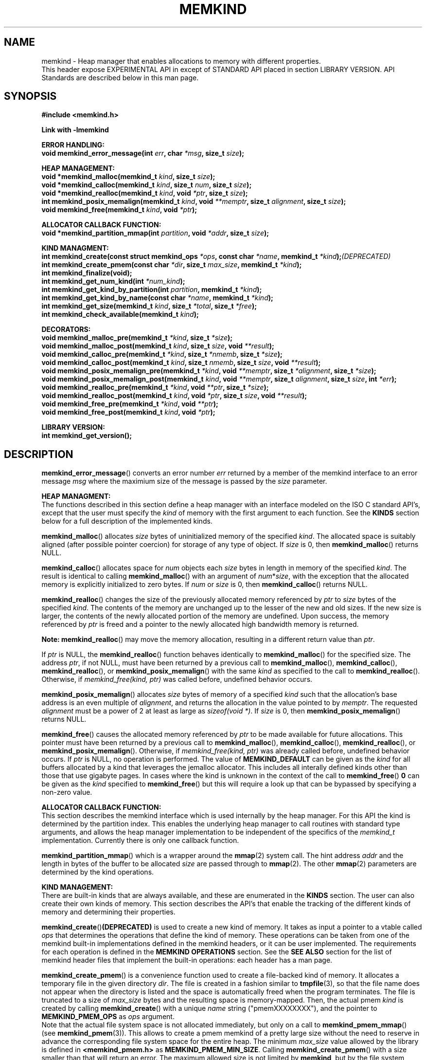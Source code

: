 .\"
.\" Copyright (C) 2014 - 2016 Intel Corporation.
.\" All rights reserved.
.\"
.\" Redistribution and use in source and binary forms, with or without
.\" modification, are permitted provided that the following conditions are met:
.\" 1. Redistributions of source code must retain the above copyright notice(s),
.\"    this list of conditions and the following disclaimer.
.\" 2. Redistributions in binary form must reproduce the above copyright notice(s),
.\"    this list of conditions and the following disclaimer in the documentation
.\"    and/or other materials provided with the distribution.
.\"
.\" THIS SOFTWARE IS PROVIDED BY THE COPYRIGHT HOLDER(S) ``AS IS'' AND ANY EXPRESS
.\" OR IMPLIED WARRANTIES, INCLUDING, BUT NOT LIMITED TO, THE IMPLIED WARRANTIES OF
.\" MERCHANTABILITY AND FITNESS FOR A PARTICULAR PURPOSE ARE DISCLAIMED.  IN NO
.\" EVENT SHALL THE COPYRIGHT HOLDER(S) BE LIABLE FOR ANY DIRECT, INDIRECT,
.\" INCIDENTAL, SPECIAL, EXEMPLARY, OR CONSEQUENTIAL DAMAGES (INCLUDING, BUT NOT
.\" LIMITED TO, PROCUREMENT OF SUBSTITUTE GOODS OR SERVICES; LOSS OF USE, DATA, OR
.\" PROFITS; OR BUSINESS INTERRUPTION) HOWEVER CAUSED AND ON ANY THEORY OF
.\" LIABILITY, WHETHER IN CONTRACT, STRICT LIABILITY, OR TORT (INCLUDING NEGLIGENCE
.\" OR OTHERWISE) ARISING IN ANY WAY OUT OF THE USE OF THIS SOFTWARE, EVEN IF
.\" ADVISED OF THE POSSIBILITY OF SUCH DAMAGE.
.\"
.TH "MEMKIND" 3 "2015-03-31" "Intel Corporation" "MEMKIND" \" -*- nroff -*-
.SH "NAME"
memkind \- Heap manager that enables allocations to memory with different properties.
.br
This header expose EXPERIMENTAL API in except of STANDARD API placed in section LIBRARY VERSION. API Standards are described below in this man page.
.SH "SYNOPSIS"
.nf
.B #include <memkind.h>
.sp
.B Link with -lmemkind
.sp
.B "ERROR HANDLING:"
.BI "void memkind_error_message(int " "err" ", char " "*msg" ", size_t " "size" );
.sp
.B "HEAP MANAGEMENT:"
.br
.BI "void *memkind_malloc(memkind_t " "kind" ", size_t " "size" );
.br
.BI "void *memkind_calloc(memkind_t " "kind" ", size_t " "num" ", size_t " "size" );
.br
.BI "void *memkind_realloc(memkind_t " "kind" ", void " "*ptr" ", size_t " "size" );
.br
.BI "int memkind_posix_memalign(memkind_t " "kind" ", void " "**memptr" ", size_t " "alignment" ", size_t " "size" );
.br
.BI "void memkind_free(memkind_t " "kind" ", void " "*ptr" );
.br
.sp
.B "ALLOCATOR CALLBACK FUNCTION:"
.br
.BI "void *memkind_partition_mmap(int " "partition" ", void " "*addr" ", size_t " "size" );
.sp
.B "KIND MANAGMENT:"
.br
.BI "int memkind_create(const struct memkind_ops " "*ops" ", const char " "*name" ", memkind_t " "*kind" ); (DEPRECATED)
.br
.BI "int memkind_create_pmem(const char " "*dir" ", size_t " "max_size" ", memkind_t " "*kind" );
.br
.BI "int memkind_finalize(void);"
.br
.BI "int memkind_get_num_kind(int " "*num_kind" );
.br
.BI "int memkind_get_kind_by_partition(int " "partition" ", memkind_t " "*kind" );
.br
.BI "int memkind_get_kind_by_name(const char " "*name" ", memkind_t " "*kind" );
.br
.BI "int memkind_get_size(memkind_t " "kind" ", size_t " "*total" ", size_t " "*free" );
.br
.BI "int memkind_check_available(memkind_t " "kind" );
.sp
.B "DECORATORS:"
.br
.BI "void memkind_malloc_pre(memkind_t " "*kind" ", size_t " "*size" );
.br
.BI "void memkind_malloc_post(memkind_t " "kind" ", size_t " "size" ", void " "**result" );
.br
.BI "void memkind_calloc_pre(memkind_t " "*kind" ", size_t " "*nmemb" ", size_t " "*size" );
.br
.BI "void memkind_calloc_post(memkind_t " "kind" ", size_t " "nmemb" ", size_t " "size" ", void " "**result" );
.br
.BI "void memkind_posix_memalign_pre(memkind_t " "*kind" ", void " "**memptr" ", size_t " "*alignment" ", size_t " "*size" );
.br
.BI "void memkind_posix_memalign_post(memkind_t " "kind" ", void " "**memptr" ", size_t " "alignment" ", size_t " "size" ", int " "*err" );
.br
.BI "void memkind_realloc_pre(memkind_t " "*kind" ", void " "**ptr" ", size_t " "*size" );
.br
.BI "void memkind_realloc_post(memkind_t " "kind" ", void " "*ptr" ", size_t " "size" ", void " "**result" );
.br
.BI "void memkind_free_pre(memkind_t " "*kind" ", void " "**ptr" );
.br
.BI "void memkind_free_post(memkind_t " "kind" ", void " "*ptr" );
.sp
.B "LIBRARY VERSION:"
.BI "int memkind_get_version();"
.sp
.br
.SH "DESCRIPTION"
.PP
.BR memkind_error_message ()
converts an error number
.I err
returned by a member of the memkind
interface to an error message
.I msg
where the maximium size of the message is passed by the
.I size
parameter.

.B "HEAP MANAGMENT:"
.br
The functions described in this section define a heap manager with an
interface modeled on the ISO C standard API's, except that the user
must specify the
.I kind
of memory with the first argument to each function.  See the
.B KINDS
section below for a full description of the implemented kinds.
.PP
.BR memkind_malloc ()
allocates
.I size
bytes of uninitialized memory of the specified
.IR "kind" .
The allocated space is suitably aligned (after possible pointer
coercion) for storage of any type of object.  If
.I size
is 0, then
.BR memkind_malloc ()
returns  NULL.
.PP
.BR memkind_calloc ()
allocates space for
.I num
objects each
.I size
bytes in length in memory of the specified
.IR "kind" .
The result is identical to calling
.BR memkind_malloc ()
with an argument of
.IR num * size ,
with the exception that the allocated memory is explicitly
initialized to zero bytes.
If
.I num
or
.I size
is 0, then
.BR memkind_calloc ()
returns NULL.
.PP
.BR memkind_realloc ()
changes the size of the previously allocated memory referenced by
.I ptr
to
.I size
bytes of the specified
.IR "kind" .
The contents of the memory are unchanged up to the lesser of
the new and old sizes. If the new size is larger, the contents of the
newly allocated portion of the memory are undefined. Upon success, the
memory referenced by
.I ptr
is freed and a pointer to the newly allocated high bandwidth memory is
returned.

.BR Note:
.BR memkind_realloc ()
may move the memory allocation, resulting in a different return value
than
.IR "ptr" .

If
.I ptr
is NULL, the
.BR memkind_realloc ()
function behaves identically to
.BR memkind_malloc ()
for the specified size.
The address
.IR "ptr" ,
if not NULL, must have been returned by a previous call to
.BR memkind_malloc (),
.BR memkind_calloc (),
.BR memkind_realloc (),
or
.BR memkind_posix_memalign ()
with the same
.I kind
as specified to the call to
.BR memkind_realloc ().
Otherwise, if
.I memkind_free(kind, ptr)
was called before, undefined behavior occurs.
.PP
.BR memkind_posix_memalign ()
allocates
.I size
bytes of memory of a specified
.I kind
such that the allocation's base address
is an even multiple of
.IR "alignment" ,
and returns the allocation in the value pointed to by
.IR "memptr" .
The requested
.I alignment
must be a power of 2 at least as large as
.IR "sizeof(void *)" .
If
.I size
is 0, then
.BR memkind_posix_memalign ()
returns NULL.
.PP
.BR memkind_free ()
causes the allocated memory referenced by
.I ptr
to be made available for future allocations. This pointer
must have been returned by a previous call to
.BR memkind_malloc (),
.BR memkind_calloc (),
.BR memkind_realloc (),
or
.BR memkind_posix_memalign ().
Otherwise, if
.I memkind_free(kind, ptr)
was already called before, undefined behavior occurs.
If
.I ptr
is  NULL, no operation is performed.
The value of
.B MEMKIND_DEFAULT
can be given as the
.I kind
for all buffers allocated by a kind that leverages the jemalloc
allocator.  This includes all interally defined kinds other than those
that use gigabyte pages.  In cases where the kind is unknown in the
context of the call to
.BR memkind_free ()
.B 0
can be given as the
.I kind
specified to
.BR memkind_free ()
but this will require a look up that can be bypassed by specifying
a non-zero value.
.sp
.B "ALLOCATOR CALLBACK FUNCTION:"
.br
This section describes the memkind interface which is used internally
by the heap manager.  For this API the kind is determined by the
partition index.  This enables the underlying heap manager to call
routines with standard type arguments, and allows the heap manager
implementation to be independent of the specifics of the
.I memkind_t
implementation.  Currently there is only one callback function.
.PP
.BR memkind_partition_mmap ()
which is a wrapper around the
.BR mmap (2)
system call.  The hint address
.I addr
and the length in bytes of the buffer to be
allocated
.I size
are passed through to
.BR mmap (2).
The other
.BR mmap (2)
parameters are determined by the kind operations.
.sp
.B "KIND MANAGEMENT:"
.br
There are built-in kinds that are always available, and these are enumerated in the
.B KINDS
section.  The user can also create their own kinds of memory.  This
section describes the API's that enable the tracking of the different
kinds of memory and determining their properties.
.PP
.BR memkind_create () (DEPRECATED)
is used to create a new kind of memory.  It takes as input a pointer
to a vtable called
.I ops
that determines the operations that define the kind of memory.  These
operations can be taken from one of the memkind built-in implementations
defined in the memkind headers, or it can be user implemented.  The requirements
for each operation is defined in the
.B MEMKIND OPERATIONS
section.  See the
.B SEE ALSO
section for the list of memkind header files that implement the built-in
operations: each header has a man page.
.PP
.BR memkind_create_pmem ()
is a convenience function used to create a file-backed kind of memory.
It allocates a temporary file in the given directory
.IR dir .
The file is created in a fashion similar to
.BR tmpfile (3),
so that the file name does not appear when the directory is listed and
the space is automatically freed when the program terminates.
The file is truncated to a size of
.I max_size
bytes and the resulting space is memory-mapped.  Then, the actual pmem
.I kind
is created by calling 
.BR memkind_create ()
with a unique
.I name
string ("pmemXXXXXXXX"), and the pointer to
.BR MEMKIND_PMEM_OPS
as
.I ops
argument.
.br
Note that the actual file system space is not allocated immediately, but only
on a call to
.BR memkind_pmem_mmap ()
(see
.BR memkind_pmem (3)).
This allows to create a pmem memkind of a pretty large size without the
need to reserve in advance the corresponding file system space for the entire
heap.  The minimum
.I max_size
value allowed by the library is defined in
.B <memkind_pmem.h>
as
.BR MEMKIND_PMEM_MIN_SIZE .
Calling
.BR memkind_create_pmem ()
with a size smaller than that will return an error.
The maximum allowed size is not limited by
.BR memkind ,
but by the file system specified by the
.I dir
argument.
The
.I max_size
passed in is the raw size of the memory pool and
.B jemalloc
will use some of that space for its own metadata.
.PP
.BR memkind_finalize ()
releases all resources associated with the memkind library including
the resouces used by all of the kinds that were created, but it does
not free memory allocated with the
.B HEAP MANAGEMENT
interface.  This must be the last call to the memkind library before
application termination, but it can be called more than once.
.PP
.BR memkind_get_num_kind ()
sets
.I num_kind
to the number of available kinds of memory.  This accounts for
the built-in static kinds and any dynamically created kinds.
Since there is a one-to-one mapping between partitions and kinds,
this is also the number of partitions.
.PP
.BR memkind_get_kind_by_partition ()
sets
.I kind
to the memory kind associated with the
.I partition
index which must be in the range [0,
.IR "num_kind" " - 1]"
where num_kind can be retrieved with the
.BR memkind_get_num_kind ()
function.
.PP
.BR memkind_get_kind_by_name ()
sets
.I kind
to the memory kind associated with the
.I name
string specified.  All of the built-in kinds have name strings that are the lower-case version of name
given in the
.B KINDS
section (for example: MEMKIND_DEFAULT has
.I name
"memkind_default")
.PP
.BR memkind_get_size ()
sets
.I total
to the number of bytes on the system which can be allocated with the specified
.IR kind ,
and sets
.I free
to the number of unallocated bytes available of memory with the
specified
.IR kind.

.BR Note:
These numbers may be specific to the CPU of the calling
thread if the
.I kind
binds memory to NUMA nodes associated with the CPU.
.PP
.BR memkind_check_available ()
Returns a zero if the specified
.I kind
is available or an error code from the
.B ERRORS
section if it is not.
.sp
.B "DECORATORS:"
.br
The memkind library enables the user to define decorator functions that
can be called before and after each memkind heap management API.  The
decorators that are called at the beginning of the function end are named
after that function with
.I _pre
appended to the name, and those that are called at the end of the
function are named after that function with
.I _post
appended to the name.  These are weak symbols, and if they are not
present at link time they are not called.  The memkind library does
not define these symbols which are reserved for user definition.
These decorators can be used to track calls to the heap management
interface or to modify parameters.  The decorators that are called at
the beginning of the allocator pass all inputs by reference, and the
decorators that are called at the end of the allocator pass the output
by reference.  This enables the modification of the input and output
of each heap management function by the decorators.
.sp
.B "LIBRARY VERSION"
.br
The memkind library version scheme consist major, minor and patch numbers separated by dot. Combining those numbers, we got the following representation:
.br
major.minor.patch, where:
.br
	-major number is incremented whenever API is changed (loss of backward compatibility),
.br
	-minor number is incremented whenever additional extensions are introduced, or behavior has been changed,
.br
	-patch number is incremented whenever small bug fixes are added.
.sp
memkind library provide numeric representation of the version by exposing the following API:
.br
int memkind_get_version() return version number represented by a single integer number, obtained from the formula:
.br
major * 1000000 + minor * 1000 + patch
.sp
Note: major < 1 means unstable API.
.sp
API standards:
.br
-STANDARD API, API is considered as stable
.br
-NON-STANDARD API, API is considered as stable, however this is not a standard way to use memkind
.br
-EXPERIMENTAL API, API is considered as unstable and the subject to change
.br
.sp
.B "MEMKIND OPERATIONS:"
.br
The
.I memkind_ops
structure is a vtable that defines the operations which determine the
kind of memory.  This design pattern is modeled after the "mix-in"
pattern used in the Linux kernel to enable some of the features of an
object oriented language in C.  This section defines the inputs,
outputs and responsiblities of each function pointer enumerated in the
.I memkind_ops
structure.  Each of these methods takes a
.B memkind_t
argument as its first parameter which shall be self referencing.  In this
documentation the function pointers in the
.I memkind_ops
structure will be prepended with
.RB """" ops. """"
and should be considered the operation associated with the
.IR kind .
.PP
.BI "int ops.create(memkind_t " "kind" ", const struct memkind_ops " "*ops" ", const char " "*name" );
.br
shall instantiate all of the dynamic resources associated with the
.IR kind .
It takes a pointer to the vtable structure
.I ops
which has a function pointer for each of methods defined in this section
of the man page.  If any methods are unnessary to the implementation of
the
.I kind
these function pointers shall be set to
.BR NULL .
The
.I name
string is an input parameter that identifies the kind of memory so
that it can be fetched with the
.BR memkind_get_kind_by_name ()
function.  Typically this method is either a pointer to the function
.BR memkind_default_create ()
defined in
.IR <memkind_default.h> ,
or a function that calls
.BR memkind_default_create ()
before performing other setup.
.PP
.BI "int ops.destroy(memkind_t " "kind" );
.br
shall free all of the dynamic resources reserved by the
.BR ops.create ()
method.  If no dynamic resources were explicitly allocated in the
.IR ops.create ()
method, this pointer can be set to
.BR NULL .
.PP
.BI "void *ops.malloc(memkind_t " "kind" ", size_t " "size" );
.br
shall implement
.BR memkind_malloc (),
as described above.
.PP
.BI "void *ops.calloc(memkind_t " "kind" ", size_t " "num" ", size_t " "size" );
.br
shall implement
.BR memkind_calloc (),
as described above.
.PP
.BI "int ops.posix_memalign(memkind_t " "kind" ", void " "**memptr" ", size_t " "alignment" ", size_t " "size" );
.br
shall implement
.BR memkind_posix_memalign (),
as described above.
.PP
.BI "void *ops.realloc(memkind_t " "kind" ", void " "*ptr" ", size_t " "size" );
.br
shall implement
.BR memkind_realloc (),
as described above.
.PP
.BI "void ops.free(memkind_t " "kind" ", void " "*ptr" );
.br
shall implement
.BR memkind_free (),
as described above.
.PP
.BI "void *ops.mmap(memkind_t " "kind" ", void " "*addr" ", size_t " "size" );
shall wrap the
.BR mmap (2)
.BR mbind (2)
and
.BR madvise (2)
system calls while passing
.I addr
and
.I size
through and determining all other parameters for
.BR mmap (2)
.BR mbind (2)
and
.BR madvise (2)
by calling other functions resolved by the
.B kind.ops
vtable.
This function shall return a virtual address to the memory mapped, or
.B MAP_FAILED
as defined in
.I <sys/mman.h>
which is
.IR "(void *) -1" .
.PP
.BI "int ops.mbind(memkind_t " "kind" ", void " "*ptr" ", size_t " "size" );
.br
shall wrap the
.BR mbind (2)
system call and pass through
the start address
.I ptr
to be bound, and the number of bytes
.I size
from that address to be bound.  The other parmeters to
.BR mbind (2)
shall be determined by calling other functions resolved by the
.B kind.ops
vtable.
.PP
.BI "int ops.madvise(memkind_t " "kind" ", void " "*addr" ", size_t " "size" );
.br
shall wrap the
.BR madvise (2)
system call and pass through
the start address
.I addr
to be advised, and the number of bytes
.I size
from that address to be advised.  This may call
.BR madvise (2)
multiple times with different advice.
.PP
.BI "int ops.get_mmap_flags(memkind_t " "kind" ", int " "*flags" );
.br
shall set
.I flags
to a value appropriate for passing to the
.IR mmap (2)
system call for the
.IR kind .
.PP
.BI "int ops.get_mbind_mode(memkind_t " "kind" ", int " "*mode" );
.br
shall set
.I mode
to a value appropriate for passing to the
.IR mmap (2)
system call for the
.IR kind .
.PP
.BI "int ops.get_mbind_nodemask(memkind_t " "kind" ", unsigned long " "*nodemask" ", unsigned long " "maxnode" );
.br
shall set the
.I nodemask
of length
.I maxnode
bits to a value appropriate for passing to the
.IR mbind (2)
system call for the
.IR kind .
.PP
.BI "int ops.get_arena(memkind_t " "kind" ", unsigned int " "*arena"," " size_t " "size" );
.br
shall set
.I arena
to an index appropriate for the
.I kind,
allocation
.I size,
and CPU when using the jemalloc arena allocation through the
.BR jemk_mallocx ()
API. Size parameter is not used at the moment, but will be necesary for integration with jemalloc 4.0.x (planned for one of the future releases).
.PP
.BI "int ops.get_size(memkind_t " "kind" ", size_t " "*total" ", size_t " "*free" );
.br
shall implement
.BR memkind_get_size (),
as described above.
.PP
.BI "int ops.check_available(memkind_t " "kind" );
.br
shall return 0 if the
.I kind
is available on the system, and an error code if not.
.PP
.BI "int ops.check_addr(memkind_t " "kind" ", void " "*addr" );
.br
shall return 0 if the
.I addr
can be freed with the specified
.I kind
and an error code otherwise.  If the memory cannot be freed with
.BR jemk_free (),
then at least one of the instantiated kinds must return 0 to enable
freeing.
.PP
.BI "void ops.init_once(void);"
.br
this function pointer shall be set to NULL for any kind that is not
built-in.  The method is used to allocate dynamic resources for
built-in kinds without requiring and initialization routine.
.SH "RETURN VALUE"
.BR memkind_calloc (),
.BR memkind_malloc (),
and
.BR memkind_realloc (),
return the pointer to the allocated memory, or NULL if the request fails.
.BR memkind_free ()
and
.BR memkind_error_message ()
do not have return values.
All other memkind API's return 0 upon
success, and an error code defined in the ERRORS section upon failure.
The memkind library avoids setting
.I errno
directly, but calls to underlying libraries and system calls may set
.IR errno .
.SH "KINDS"
The available kinds of memory
.TP
.B MEMKIND_DEFAULT
Default allocation using standard memory and default page size.
.TP
.B MEMKIND_HUGETLB
Allocate from standard memory using huge pages.
.TP
.B MEMKIND_GBTLB
Allocate from standard memory using giga byte huge pages.
.TP
.B MEMKIND_INTERLEAVE
Allocate pages interleaved across all NUMA nodes with transparent huge
pages disabled.
.TP
.B MEMKIND_HBW
Allocate from the closest high bandwidth memory NUMA node at time
of allocation. If there is not enough high bandwidth memory to satisfy the request
.I errno
is set to ENOMEM and the allocated poitner is set to NULL.
.TP
.B MEMKIND_HBW_HUGETLB
Same as
.B MEMKIND_HBW
except the allocation is backed by huge pages.
.TP
.B MEMKIND_HBW_PREFERRED
Same as
.B MEMKIND_HBW
except that if there is not enough high bandwidth memory to satisfy
the request, the allocation will fall back on standard memory.
.TP
.B MEMKIND_HBW_PREFERRED_HUGETLB
Same as
.B MEMKIND_HBW_PREFERRED
except the allocation is backed by huge pages.
.TP
.B MEMKIND_HBW_GBTLB
Same as
.B MEMKIND_HBW
except the allocation is backed by one gigabyte huge pages.  Note that
.I size
can take on any value, but full gigabyte pages will allocated for each
request, so remainder of the last page will be wasted. A good use case
scenario is to grow a buffer in the course of an application with reallocs.
In this case, if there is enough memory available within in already allocated
gigabyte page, newer pages are not fetched. This is demonstrated in the
examples directory with gb_realloc_example.c
.TP
.B MEMKIND_HBW_PREFERRED_GBTLB
Same as
.B MEMKIND_HBW_GBTLB
except that if there is not enough high bandwidth memory to satisfy
the request, the allocation will fall back on standard memory.
.TP
.B MEMKIND_HBW_INTERLEAVE
Same as
.B MEMKIND_HBW
except that the pages that support the allocation are interleaved
across all high bandwidth nodes and transparent huge pages are
disabled.
.TP
.B MEMKIND_PMEM
Allocate from file-backed heap.  If the amount of allocated memory exceeds
the total size of memory-mapped file associated with given kind, or if the actual
file system space cannot be allocated
.I errno
is set to ENOMEM and the allocated poitner is set to NULL.
.SH "ERRORS"
.TP
.BR memkind_posix_memalign ()
returns the one of the POSIX standard error codes
.B EINVAL
or
.B ENOMEM
as defined in
.I <errno.h>
if an error occurs (these have positive values).
If the
.I alignment
parameter is not a power of two, or is not a multiple of
.IR "sizoeof(void *)" ,
then
.B EINVAL
is returned.  If there is insufficient memory to satisfy the request then
.B ENOMEM
is returned.
.PP
All functions other than
.BR memkind_posix_memalign ()
which have an integer return type return one of the negative error
codes as defined in
.I <memkind.h>
and described below.
.TP
.B MEMKIND_ERROR_UNAVAILABLE
Requested memory kind is not available
.TP
.B MEMKIND_ERROR_MBIND
Call to
.BR mbind (2)
failed
.TP
.B MEMKIND_ERROR_MMAP
Call to
.BR mmap (2)
failed
.TP
.B MEMKIND_ERROR_MEMALIGN
Call to
.BR jemk_posix_memalign ()
failed
.TP
.B MEMKIND_ERROR_MALLCTL
Call to
.BR jemk_mallctl ()
failed
.TP
.B MEMKIND_ERROR_MALLOC
Call to
.BR jemk_malloc ()
failed
.TP
.B MEMKIND_ERROR_GETCPU
Call to
.BR sched_getcpu ()
returned out of range
.TP
.B MEMKIND_ERROR_TIEDISTANCE
Two NUMA memory nodes are equidistant from target cpu node
.TP
.B MEMKIND_ERROR_ALIGNMENT
Alignment must be a power of two and larger than sizeof(void *)
.TP
.B MEMKIND_ERROR_ALLOCM
Call to
.BR jemk_allocm ()
failed
.TP
.B MEMKIND_ERROR_ENVIRON
Error parsing environment variable (MEMKIND_*)
.TP
.B MEMKIND_ERROR_INVALID
Invalid input arguments to memkind routine
.SH "FILES"
.TP
.I /usr/bin/memkind-hbw-nodes
Prints a comma separated list of high bandwidth nodes.
.SH "ENVIRONMENT"
.TP
.B MEMKIND_HBW_NODES
This environment variable is a comma separated list of NUMA nodes that
are treated as high bandwidth. Uses the
.I libnuma
routine
.BR numa_parse_nodestring ()
for parsing, so the syntax described in the
.BR numa (3)
man page for this routine applies: e.g 1-3,5 is a valid setting.
.TP
.B MEMKIND_ARENA_NUM_PER_KIND
This environment variable allows leveraging internal mechanism of
the library for setting number of arenas per kind. Value should be
a positive integer (not greater than INT_MAX defined in limits.h).
The user should set the value based on the characteristics
of application that is using the library. Higher value can
provide better performance in extremely multithreaded applications at
the cost of memory overhead. See section "IMPLEMENTATION NOTES" of
.BR jemalloc (3)
for more details about arenas.
.SH "COPYRIGHT"
Copyright (C) 2014 - 2016 Intel Corporation. All rights reserved.
.SH "SEE ALSO"
.BR malloc (3),
.BR numa (3),
.BR numactl (8),
.BR mbind (2),
.BR mmap (2),
.BR move_pages (2),
.BR jemalloc (3),
.BR memkind_default (3),
.BR memkind_arena (3),
.BR memkind_hbw (3),
.BR memkind_hugetlb (3),
.BR memkind_gbtlb (3),
.BR memkind_pmem (3)
